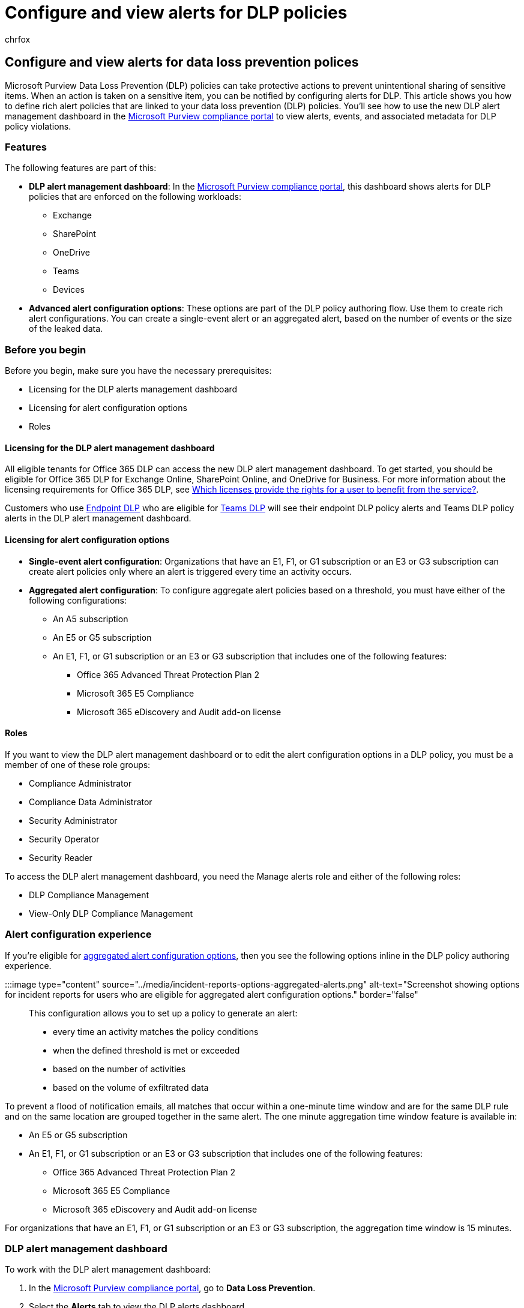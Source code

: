 = Configure and view alerts for DLP policies
:audience: ITPro
:author: chrfox
:description: Learn how to define and manage alerts for data loss prevention policies.
:f1.keywords: ["CSH"]
:f1_keywords: ["ms.o365.cc.DLPLandingPage"]
:manager: laurawi
:ms.author: chrfox
:ms.collection: ["M365-security-compliance", "SPO_Content"]
:ms.custom: ["seo-marvel-apr2020", "admindeeplinkCOMPLIANCE"]
:ms.date:
:ms.localizationpriority: medium
:ms.service: O365-seccomp
:ms.topic: article
:search.appverid: ["MET150"]

== Configure and view alerts for data loss prevention polices

Microsoft Purview Data Loss Prevention (DLP) policies can take protective actions to prevent unintentional sharing of sensitive items.
When an action is taken on a sensitive item, you can be notified by configuring alerts for DLP.
This article shows you how to define rich alert policies that are linked to your data loss prevention (DLP) policies.
You'll see how to use the new DLP alert management dashboard in the https://go.microsoft.com/fwlink/p/?linkid=2077149[Microsoft Purview compliance portal] to view alerts, events, and associated metadata for DLP policy violations.

=== Features

The following features are part of this:

* *DLP alert management dashboard*: In the https://go.microsoft.com/fwlink/p/?linkid=2077149[Microsoft Purview compliance portal], this dashboard shows alerts for DLP policies that are enforced on the following workloads:
 ** Exchange
 ** SharePoint
 ** OneDrive
 ** Teams
 ** Devices
* *Advanced alert configuration options*: These options are part of the DLP policy authoring flow.
Use them to create rich alert configurations.
You can create a single-event alert or an aggregated alert, based on the number of events or the size of the leaked data.

=== Before you begin

Before you begin, make sure you have the necessary prerequisites:

* Licensing for the DLP alerts management dashboard
* Licensing for alert configuration options
* Roles

==== Licensing for the DLP alert management dashboard

All eligible tenants for Office 365 DLP can access the new DLP alert management dashboard.
To get started, you should be eligible for Office 365 DLP for Exchange Online, SharePoint Online, and OneDrive for Business.
For more information about the licensing requirements for Office 365 DLP, see link:/office365/servicedescriptions/microsoft-365-service-descriptions/microsoft-365-tenantlevel-services-licensing-guidance/microsoft-365-security-compliance-licensing-guidance#which-licenses-provide-the-rights-for-a-user-to-benefit-from-the-service-16[Which licenses provide the rights for a user to benefit from the service?].

Customers who use xref:endpoint-dlp-learn-about.adoc[Endpoint DLP] who are eligible for xref:dlp-microsoft-teams.adoc[Teams DLP] will see their endpoint DLP policy alerts and Teams DLP policy alerts in the DLP alert management dashboard.

==== Licensing for alert configuration options

* *Single-event alert configuration*: Organizations that have an E1, F1, or G1 subscription or an E3 or G3 subscription can create alert policies only where an alert is triggered every time an activity occurs.
* *Aggregated alert configuration*: To configure aggregate alert policies based on a threshold, you must have either of the following configurations:
 ** An A5 subscription
 ** An E5 or G5 subscription
 ** An E1, F1, or G1 subscription or an E3 or G3 subscription that includes one of the following features:
  *** Office 365 Advanced Threat Protection Plan 2
  *** Microsoft 365 E5 Compliance
  *** Microsoft 365 eDiscovery and Audit add-on license

==== Roles

If you want to view the DLP alert management dashboard or to edit the alert configuration options in a DLP policy, you must be a member of one of these role groups:

* Compliance Administrator
* Compliance Data Administrator
* Security Administrator
* Security Operator
* Security Reader

To access the DLP alert management dashboard, you need the Manage alerts role and either of the following roles:

* DLP Compliance Management
* View-Only DLP Compliance Management

=== Alert configuration experience

If you're eligible for <<licensing-for-alert-configuration-options,aggregated alert configuration options>>, then you see the following options inline in the DLP policy authoring experience.

:::image type="content" source="../media/incident-reports-options-aggregated-alerts.png" alt-text="Screenshot showing options for incident reports for users who are eligible for aggregated alert configuration options." border="false":::

This configuration allows you to set up a policy to generate an alert:

* every time an activity matches the policy conditions
* when the defined threshold is met or exceeded
* based on the number of activities
* based on the volume of exfiltrated data

To prevent a flood of notification emails, all matches that occur within a one-minute time window and are for the same DLP rule and on the same location are grouped together in the same alert.
The one minute aggregation time window feature is available in:

* An E5 or G5 subscription
* An E1, F1, or G1 subscription or an E3 or G3 subscription that includes one of the following features:
 ** Office 365 Advanced Threat Protection Plan 2
 ** Microsoft 365 E5 Compliance
 ** Microsoft 365 eDiscovery and Audit add-on license

For organizations that have an E1, F1, or G1 subscription or an E3 or G3 subscription, the aggregation time window is 15 minutes.

=== DLP alert management dashboard

To work with the DLP alert management dashboard:

. In the https://go.microsoft.com/fwlink/p/?linkid=2077149[Microsoft Purview compliance portal], go to *Data Loss Prevention*.
. Select the *Alerts* tab to view the DLP alerts dashboard.
 ** Choose filters to refine the list of alerts.
Choose *Customize columns* to list the properties you want to see.
You can also choose to sort the alerts in ascending or descending order in any column.
 ** Select an alert to see details:
+
:::image type="content" source="../media/alert-details.png" alt-text="Screenshot showing alert details on the DLP alert management dashboard." border="false":::
. Select the *Events* tab to view all of the events associated with the alert.
You can choose a particular event to view its details.
The following table shows some of the event details.
+
|===
| Category | Property name | Description | Applicable event types

| _Event details_
|
|
|

|
| Id
| Unique ID associated with the event
| All events

|
| Location
| Workload where the event was detected
| All events

|
| Time of activity
| Time of the user activity that caused the DLP violation
| All events

| _Impacted entities_
|
|
|

|
| User
| User who caused the DLP violation
| All events

|
| Hostname
| Host name of the machine where the DLP violation was detected
| Devices events

|
| IP address
| IP address of the machine
| Devices events

|
| File path
| Absolute path of the file involved in the violation
| SharePoint, OneDrive, and Devices events

|
| Email recipients
| Recipients of the email that violated the DLP policy
| Exchange events

|
| Email subject
| Subject of the email that violated the DLP policy
| Exchange events

|
| Email attachments
| Names of the attachments in the email that violated the DLP policy
| Exchange events

|
| Site owner
| Name of the site owner
| SharePoint and OneDrive events

|
| Site URL
| Full URL of the SharePoint or OneDrive site
| SharePoint and OneDrive events

|
| File created
| Time of file creation
| SharePoint and OneDrive events

|
| File last modified
| Time of the last modification of the file
| SharePoint and OneDrive events

|
| File size
| Size of the file
| SharePoint and OneDrive events

|
| File owner
| Owner of the file
| SharePoint and OneDrive events

| _Policy details_
|
|
|

|
| DLP policy matched
| Name of the DLP policy that was matched
| All events

|
| Rule matched
| Name of the DLP rule in the DLP policy that was matched
| All events

|
| Sensitive info types detected
| Sensitive information types that were detected as a part of the DLP policy
| All events

|
| Actions taken
| Actions taken as a part of the matched DLP policy
| All events

|
| User overrode policy
| Whether the user overrode the policy through the policy tip
| All events

|
| Override justification text
| Justification provided to override the policy tip
| All events
|===

. Select the *Sensitive Info Types* tab to view details about the sensitive information types detected in the content.
Details include confidence and count.
. After you investigate the alert, choose *Manage alert* to change the status (*Active*, *Investigating*, *Dismissed*, or *Resolved*).
You can also add comments and assign the alert to someone in your organization.
 ** To see the history of workflow management, choose *Management log*.
 ** After you take the required action for the alert, set the status of the alert to *Resolved*.
